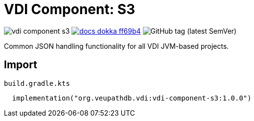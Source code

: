 = VDI Component: S3
:source-highlighter: highlightjs
:gh-group: VEuPathDB
:gh-name: vdi-component-s3
:lib-package: org.veupathdb.vdi.lib.s3
:lib-group: org.veupathdb.vdi
:lib-name: vdi-component-s3
:lib-version: 1.0.0
:lib-feature: 1.0.0

image:https://img.shields.io/github/license/{gh-group}/{gh-name}[title="License"]
image:https://img.shields.io/badge/docs-dokka-ff69b4[link="https://{gh-group}.github.io/{gh-name}/dokka/{lib-feature}/{lib-name}/{lib-package}/index.html"]
image:https://img.shields.io/github/v/tag/{gh-group}/{gh-name}[GitHub tag (latest SemVer)]

Common JSON handling functionality for all VDI JVM-based projects.

== Import

.`build.gradle.kts`
[source, kotlin, subs="attributes"]
----
  implementation("{lib-group}:{lib-name}:{lib-version}")
----
